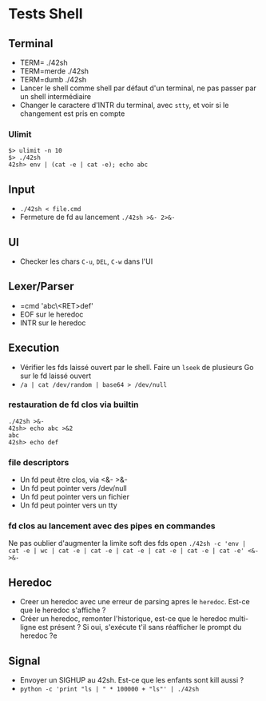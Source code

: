 * Tests Shell
** Terminal
   - TERM= ./42sh
   - TERM=merde ./42sh
   - TERM=dumb ./42sh
   - Lancer le shell comme shell par défaut d'un terminal, ne pas passer par un shell intermédiaire
   - Changer le caractere d'INTR du terminal, avec =stty=, et voir si le changement est pris en compte
*** Ulimit
#+BEGIN_SRC
$> ulimit -n 10
$> ./42sh
42sh> env | (cat -e | cat -e); echo abc
#+END_SRC
   
** Input
  - =./42sh < file.cmd=
  - Fermeture de fd au lancement =./42sh >&- 2>&-=

** UI
   - Checker les chars =C-u=, =DEL=, =C-w= dans l'UI

** Lexer/Parser
   - =cmd 'abc\<RET>def'
   - EOF sur le heredoc
   - INTR sur le heredoc
   
** Execution
   - Vérifier les fds laissé ouvert par le shell. Faire un =lseek= de plusieurs Go sur le fd laissé ouvert
   - =/a | cat /dev/random | base64 > /dev/null=
*** restauration de fd clos via builtin
#+BEGIN_SRC
./42sh >&-
42sh> echo abc >&2
abc
42sh> echo def
#+END_SRC
*** file descriptors
    - Un fd peut être clos, via <&- >&-
    - Un fd peut pointer vers /dev/null
    - Un fd peut pointer vers un fichier
    - Un fd peut pointer vers un tty
*** fd clos au lancement avec des pipes en commandes
    Ne pas oublier d'augmenter la limite soft des fds open
    =./42sh -c 'env | cat -e | wc | cat -e | cat -e | cat -e | cat -e | cat -e | cat -e' <&- >&-=


** Heredoc
   - Creer un heredoc avec une erreur de parsing apres le ~heredoc~. Est-ce que le heredoc s'affiche ?
   - Créer un heredoc, remonter l'historique, est-ce que le heredoc multi-ligne est présent ? Si oui, s'exécute t'il sans réafficher le prompt du heredoc ?e

** Signal
   - Envoyer un SIGHUP au 42sh. Est-ce que les enfants sont kill aussi ?
   - =python -c 'print "ls | " * 100000 + "ls"' | ./42sh=
